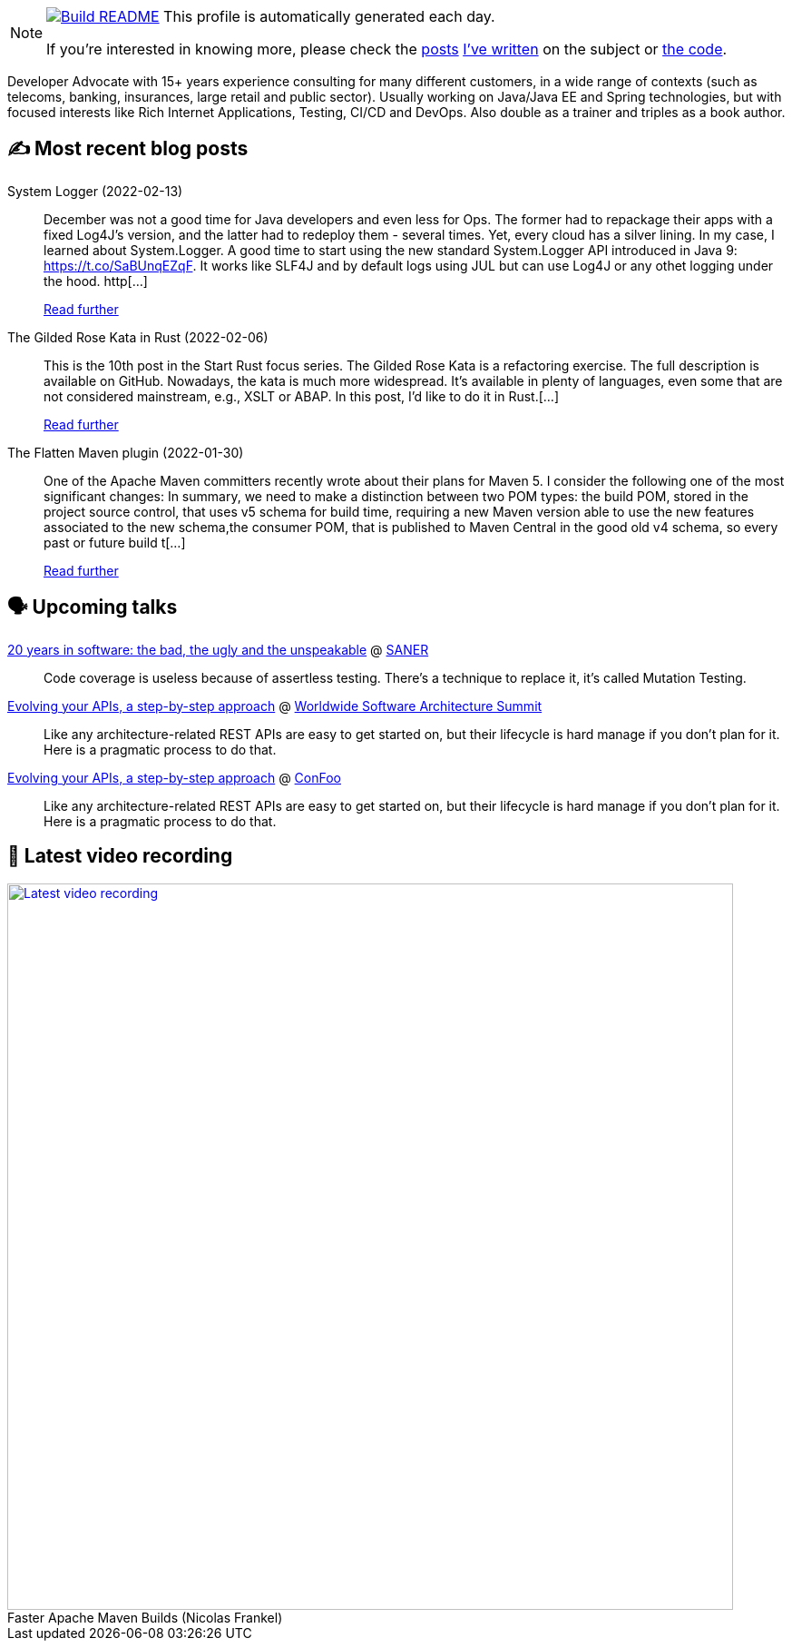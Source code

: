 ifdef::env-github[]
:tip-caption: :bulb:
:note-caption: :information_source:
:important-caption: :heavy_exclamation_mark:
:caution-caption: :fire:
:warning-caption: :warning:
endif::[]

:figure-caption!:

[NOTE]
====
image:https://github.com/nfrankel/nfrankel/workflows/Build%20README/badge.svg[Build README,link="https://github.com/nfrankel/nfrankel/actions?query=workflow%3A%22Update+README%22"]
 This profile is automatically generated each day.

If you're interested in knowing more, please check the https://blog.frankel.ch/customizing-github-profile/1/[posts^] https://blog.frankel.ch/customizing-github-profile/2/[I've written^] on the subject or https://github.com/nfrankel/nfrankel/[the code^].
====

Developer Advocate with 15+ years experience consulting for many different customers, in a wide range of contexts (such as telecoms, banking, insurances, large retail and public sector). Usually working on Java/Java EE and Spring technologies, but with focused interests like Rich Internet Applications, Testing, CI/CD and DevOps. Also double as a trainer and triples as a book author.

## ✍️ Most recent blog posts


System Logger (2022-02-13)::
December was not a good time for Java developers and even less for Ops. The former had to repackage their apps with a fixed Log4J’s version, and the latter had to redeploy them - several times. Yet, every cloud has a silver lining. In my case, I learned about System.Logger. A good time to start using the new standard System.Logger API introduced in Java 9: https://t.co/SaBUnqEZqF. It works like SLF4J and by default logs using JUL but can use Log4J or any othet logging under the hood. http[...]
+
https://blog.frankel.ch/system-logger/[Read further^]


The Gilded Rose Kata in Rust (2022-02-06)::
This is the 10th post in the Start Rust focus series. The Gilded Rose Kata is a refactoring exercise. The full description is available on GitHub. Nowadays, the kata is much more widespread. It’s available in plenty of languages, even some that are not considered mainstream, e.g., XSLT or ABAP. In this post, I’d like to do it in Rust.[...]
+
https://blog.frankel.ch/start-rust/10/[Read further^]


The Flatten Maven plugin (2022-01-30)::
One of the Apache Maven committers recently wrote about their plans for Maven 5. I consider the following one of the most significant changes: In summary, we need to make a distinction between two POM types: the build POM, stored in the project source control, that uses v5 schema for build time, requiring a new Maven version able to use the new features associated to the new schema,the consumer POM, that is published to Maven Central in the good old v4 schema, so every past or future build t[...]
+
https://blog.frankel.ch/maven-flatten-plugin/[Read further^]


## 🗣️ Upcoming talks


https://saner2022.uom.gr/keynotes[20 years in software: the bad, the ugly and the unspeakable^] @ https://saner2022.uom.gr/[SANER^]::
+
Code coverage is useless because of assertless testing. There’s a technique to replace it, it’s called Mutation Testing.

https://events.geekle.us/software_architecture/[Evolving your APIs, a step-by-step approach^] @ https://architecture.geekle.us/[Worldwide Software Architecture Summit^]::
+
Like any architecture-related REST APIs are easy to get started on, but their lifecycle is hard manage if you don’t plan for it. Here is a pragmatic process to do that.

https://confoo.ca/en/2022/session/evolving-your-apis-a-pragmatic-step-by-step-approach[Evolving your APIs, a step-by-step approach^] @ https://confoo.ca/[ConFoo^]::
+
Like any architecture-related REST APIs are easy to get started on, but their lifecycle is hard manage if you don’t plan for it. Here is a pragmatic process to do that.

## 🎥 Latest video recording

image::https://img.youtube.com/vi/f5ICX9AgH-s/sddefault.jpg[Latest video recording,800,link=https://www.youtube.com/watch?v=f5ICX9AgH-s,title="Faster Apache Maven Builds (Nicolas Frankel)"]